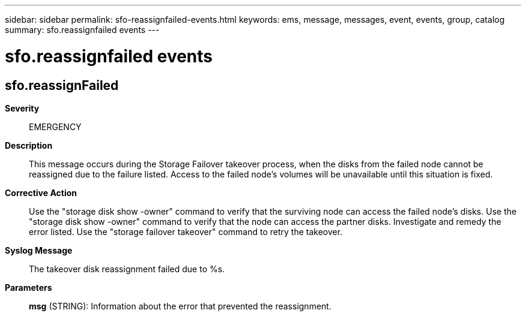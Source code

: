 ---
sidebar: sidebar
permalink: sfo-reassignfailed-events.html
keywords: ems, message, messages, event, events, group, catalog
summary: sfo.reassignfailed events
---

= sfo.reassignfailed events
:toclevels: 1
:hardbreaks:
:nofooter:
:icons: font
:linkattrs:
:imagesdir: ./media/

== sfo.reassignFailed
*Severity*::
EMERGENCY
*Description*::
This message occurs during the Storage Failover takeover process, when the disks from the failed node cannot be reassigned due to the failure listed. Access to the failed node's volumes will be unavailable until this situation is fixed.
*Corrective Action*::
Use the "storage disk show -owner" command to verify that the surviving node can access the failed node's disks. Use the "storage disk show -owner" command to verify that the node can access the partner disks. Investigate and remedy the error listed. Use the "storage failover takeover" command to retry the takeover.
*Syslog Message*::
The takeover disk reassignment failed due to %s.
*Parameters*::
*msg* (STRING): Information about the error that prevented the reassignment.
